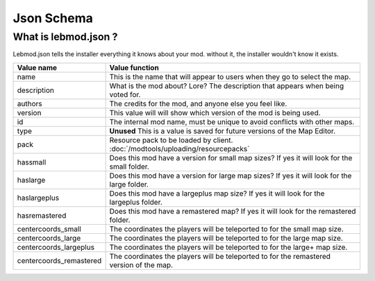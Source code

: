 Json Schema
===========
.. meta::
   :description lang=en: All about lebmod.json


What is lebmod.json ?
---------------------
Lebmod.json tells the installer everything it knows about your mod.
without it, the installer wouldn't know it exists.

+-------------------------+--------------------------------------------------------------------------------------------+
| Value name              | Value function                                                                             |
+=========================+============================================================================================+
| name                    | This is the name that will appear to users when they go to select the map.                 |
+-------------------------+--------------------------------------------------------------------------------------------+
| description             | What is the mod about? Lore? The description that appears when being voted for.            |
+-------------------------+--------------------------------------------------------------------------------------------+
| authors                 | The credits for the mod, and anyone else you feel like.                                    |
+-------------------------+--------------------------------------------------------------------------------------------+
| version                 | This value will will show which version of the mod is being used.                          |
+-------------------------+--------------------------------------------------------------------------------------------+
| id                      | The internal mod name, must be unique to avoid conflicts with other maps.                  |
+-------------------------+--------------------------------------------------------------------------------------------+
| type                    | **Unused** This is a value is saved for future versions of the Map Editor.                 |
+-------------------------+--------------------------------------------------------------------------------------------+
| pack                    | Resource pack to be loaded by client. :doc:`/modtools/uploading/resourcepacks`             |
+-------------------------+--------------------------------------------------------------------------------------------+
| hassmall                | Does this mod have a version for small map sizes? If yes it will look for the small folder.|
+-------------------------+--------------------------------------------------------------------------------------------+
| haslarge                | Does this mod have a version for large map sizes? If yes it will look for the large folder.|
+-------------------------+--------------------------------------------------------------------------------------------+
| haslargeplus            | Does this mod have a largeplus map size? If yes it will look for the largeplus folder.     |
+-------------------------+--------------------------------------------------------------------------------------------+
| hasremastered           | Does this mod have a remastered map? If yes it will look for the remastered folder.        |
+-------------------------+--------------------------------------------------------------------------------------------+
| centercoords_small      | The coordinates the players will be teleported to for the small map size.                  |
+-------------------------+--------------------------------------------------------------------------------------------+
| centercoords_large      | The coordinates the players will be teleported to for the large map size.                  |
+-------------------------+--------------------------------------------------------------------------------------------+
| centercoords_largeplus  | The coordinates the players will be teleported to for the large+ map size.                 |
+-------------------------+--------------------------------------------------------------------------------------------+
| centercoords_remastered | The coordinates the players will be teleported to for the remastered version of the map.   |
+-------------------------+--------------------------------------------------------------------------------------------+